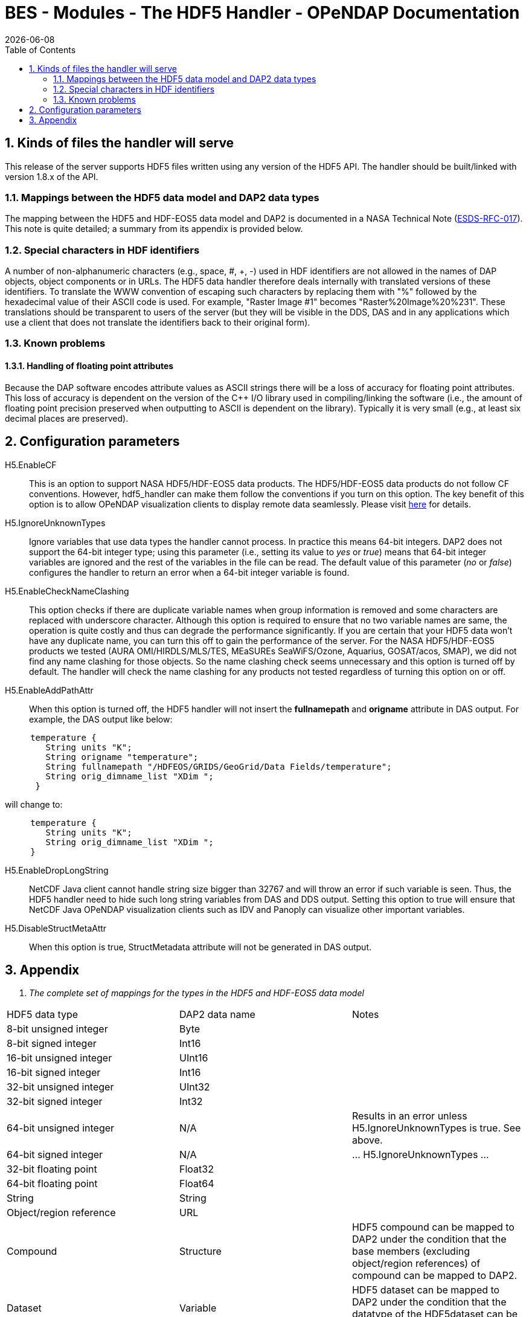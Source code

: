 = BES - Modules - The HDF5 Handler - OPeNDAP Documentation
:Leonard Porrello <lporrel@gmail.com>:
{docdate}
:numbered:
:toc:

== Kinds of files the handler will serve

This release of the server supports HDF5 files written using any version
of the HDF5 API. The handler should be built/linked with version 1.8.x
of the API.

=== Mappings between the HDF5 data model and DAP2 data types

The mapping between the HDF5 and HDF-EOS5 data model and DAP2 is
documented in a NASA Technical Note
(http://www.esdswg.org/spg/rfc/esds-rfc-017[ESDS-RFC-017]). This note is
quite detailed; a summary from its appendix is provided below.

=== Special characters in HDF identifiers

A number of non-alphanumeric characters (e.g., space, #, +, -) used in
HDF identifiers are not allowed in the names of DAP objects, object
components or in URLs. The HDF5 data handler therefore deals internally
with translated versions of these identifiers. To translate the WWW
convention of escaping such characters by replacing them with "%"
followed by the hexadecimal value of their ASCII code is used. For
example, "Raster Image #1" becomes "Raster%20Image%20%231". These
translations should be transparent to users of the server (but they will
be visible in the DDS, DAS and in any applications which use a client
that does not translate the identifiers back to their original form).

=== Known problems

==== Handling of floating point attributes

Because the DAP software encodes attribute values as ASCII strings there
will be a loss of accuracy for floating point attributes. This loss of
accuracy is dependent on the version of the C++ I/O library used in
compiling/linking the software (i.e., the amount of floating point
precision preserved when outputting to ASCII is dependent on the
library). Typically it is very small (e.g., at least six decimal places
are preserved).

== Configuration parameters

H5.EnableCF::
  This is an option to support NASA HDF5/HDF-EOS5 data products. The
  HDF5/HDF-EOS5 data products do not follow CF conventions. However,
  hdf5_handler can make them follow the conventions if you turn on this
  option. The key benefit of this option is to allow OPeNDAP
  visualization clients to display remote data seamlessly. Please visit
  http://hdfeos.org/software/hdf5_handler/doc/cf.php[here] for details.

H5.IgnoreUnknownTypes::
  Ignore variables that use data types the handler cannot process. In
  practice this means 64-bit integers. DAP2 does not support the 64-bit
  integer type; using this parameter (i.e., setting its value to _yes_
  or __true__) means that 64-bit integer variables are ignored and the
  rest of the variables in the file can be read. The default value of
  this parameter (__no__ or __false__) configures the handler to return
  an error when a 64-bit integer variable is found.

H5.EnableCheckNameClashing::
  This option checks if there are duplicate variable names when group
  information is removed and some characters are replaced with
  underscore character. Although this option is required to ensure that
  no two variable names are same, the operation is quite costly and thus
  can degrade the performance significantly. If you are certain that
  your HDF5 data won't have any duplicate name, you can turn this off to
  gain the performance of the server. For the NASA HDF5/HDF-EOS5
  products we tested (AURA OMI/HIRDLS/MLS/TES, MEaSUREs SeaWiFS/Ozone,
  Aquarius, GOSAT/acos, SMAP), we did not find any name clashing for
  those objects. So the name clashing check seems unnecessary and this
  option is turned off by default. The handler will check the name
  clashing for any products not tested regardless of turning this option
  on or off.

H5.EnableAddPathAttr::
  When this option is turned off, the HDF5 handler will not insert the
  *fullnamepath* and *origname* attribute in DAS output. For example,
  the DAS output like below:

----------------------------------------------------------------------------
     temperature {
        String units "K";
        String origname "temperature";
        String fullnamepath "/HDFEOS/GRIDS/GeoGrid/Data Fields/temperature";
        String orig_dimname_list "XDim ";
      }
----------------------------------------------------------------------------

will change to:

-----------------------------------------
     temperature {
        String units "K";
        String orig_dimname_list "XDim ";
     }
-----------------------------------------

 H5.EnableDropLongString::
  NetCDF Java client cannot handle string size bigger than 32767 and
  will throw an error if such variable is seen. Thus, the HDF5 handler
  need to hide such long string variables from DAS and DDS output.
  Setting this option to true will ensure that NetCDF Java OPeNDAP
  visualization clients such as IDV and Panoply can visualize other
  important variables.

 H5.DisableStructMetaAttr::
  When this option is true, StructMetadata attribute will not be
  generated in DAS output.

== Appendix

. _The complete set of mappings for the types in the HDF5 and HDF-EOS5
data model_
[width="100%",cols="34%,33%,33%",options="header",]
|=======================================================================
|HDF5 data type |DAP2 data name |Notes
|8-bit unsigned integer |Byte |

|8-bit signed integer |Int16 |

|16-bit unsigned integer |UInt16 |

|16-bit signed integer |Int16 |

|32-bit unsigned integer |UInt32 |

|32-bit signed integer |Int32 |

|64-bit unsigned integer |N/A |Results in an error unless
H5.IgnoreUnknownTypes is true. See above.

|64-bit signed integer |N/A |... H5.IgnoreUnknownTypes ...

|32-bit floating point |Float32 |

|64-bit floating point |Float64 |

|String |String |

|Object/region reference |URL |

|Compound |Structure |HDF5 compound can be mapped to DAP2 under the
condition that the base members (excluding object/region references) of
compound can be mapped to DAP2.

|Dataset |Variable |HDF5 dataset can be mapped to DAP2 under the
condition that the datatype of the HDF5dataset can be mapped to DAP2.

|Attribute |Attribute |HDF5 attribute can be mapped to DAP2 under the
condition that the datatype of the HDF5 dataset can be mapped to DAP2,
and the data is either scalar or one-dimensional array.

|Group |naming convention |A special attribute _HDF5_ROOT_GROUP_ is used
to represent the HDF5 group structure; The absolute path of the HDF5
dataset as the DAP2 variable name; HDF5 group can be mapped to DAP2
under the condition that the file structure is a tree structure.

|HDF-EOS5 grid w/1-D projection |Grid |The latitude and longitude are
encoded according to CF

|HDF-EOS5 grid w/2-D projection |Arrays |Map data variables to DAP2
Arrays; generate DAP2 Arrays for latitude and longitude (following CF);
add a _coordinates_ attribute for each variable providing the names of
the coordinate variables (following CF).

|HDF-EOS5 Swath |Arrays |Follow the same prescription as with HDF-EOS5
2-D grids
|=======================================================================
